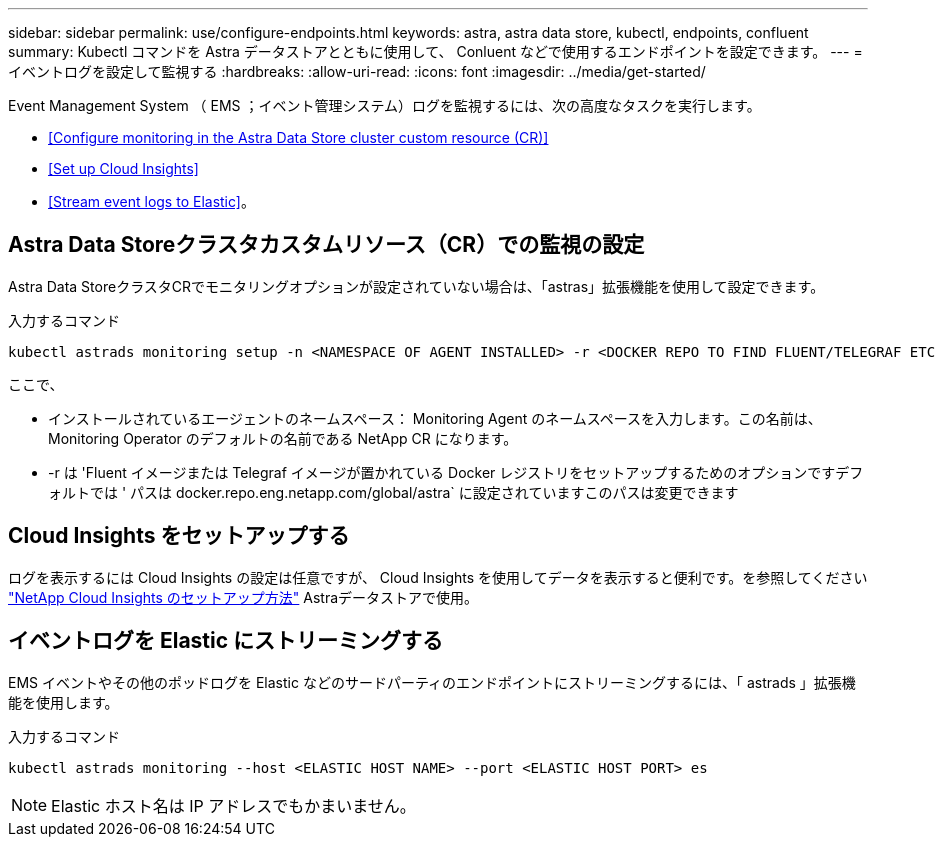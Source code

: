 ---
sidebar: sidebar 
permalink: use/configure-endpoints.html 
keywords: astra, astra data store, kubectl, endpoints, confluent 
summary: Kubectl コマンドを Astra データストアとともに使用して、 Conluent などで使用するエンドポイントを設定できます。 
---
= イベントログを設定して監視する
:hardbreaks:
:allow-uri-read: 
:icons: font
:imagesdir: ../media/get-started/


Event Management System （ EMS ；イベント管理システム）ログを監視するには、次の高度なタスクを実行します。

* <<Configure monitoring in the Astra Data Store cluster custom resource (CR)>>
* <<Set up Cloud Insights>>
* <<Stream event logs to Elastic>>。




== Astra Data Storeクラスタカスタムリソース（CR）での監視の設定

Astra Data StoreクラスタCRでモニタリングオプションが設定されていない場合は、「astras」拡張機能を使用して設定できます。

入力するコマンド

[listing]
----
kubectl astrads monitoring setup -n <NAMESPACE OF AGENT INSTALLED> -r <DOCKER REPO TO FIND FLUENT/TELEGRAF ETC IMAGES>
----
ここで、

* インストールされているエージェントのネームスペース： Monitoring Agent のネームスペースを入力します。この名前は、 Monitoring Operator のデフォルトの名前である NetApp CR になります。
* -r は 'Fluent イメージまたは Telegraf イメージが置かれている Docker レジストリをセットアップするためのオプションですデフォルトでは ' パスは docker.repo.eng.netapp.com/global/astra` に設定されていますこのパスは変更できます




== Cloud Insights をセットアップする

ログを表示するには Cloud Insights の設定は任意ですが、 Cloud Insights を使用してデータを表示すると便利です。を参照してください link:../use/monitor-with-cloud-insights.html["NetApp Cloud Insights のセットアップ方法"] Astraデータストアで使用。



== イベントログを Elastic にストリーミングする

EMS イベントやその他のポッドログを Elastic などのサードパーティのエンドポイントにストリーミングするには、「 astrads 」拡張機能を使用します。

入力するコマンド

[listing]
----
kubectl astrads monitoring --host <ELASTIC HOST NAME> --port <ELASTIC HOST PORT> es
----

NOTE: Elastic ホスト名は IP アドレスでもかまいません。
